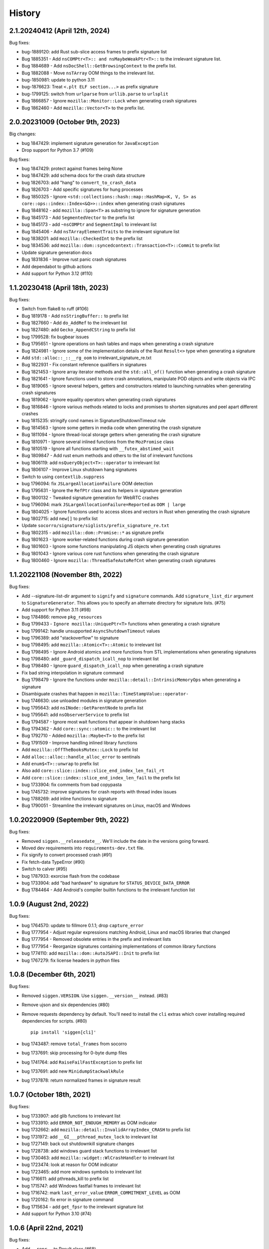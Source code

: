 =======
History
=======

2.1.20240412 (April 12th, 2024)
===============================

Bug fixes:

* bug-1889120: add Rust sub-slice access frames to prefix signature list
* Bug 1885351 - Add ``nsCOMPtr<T>:: and nsMaybeWeakPtr<T>::`` to the irrelevant signature list.
* Bug 1884689 - Add ``nsDocShell::GetBrowsingContext`` to the prefix list.
* Bug 1882088 - Move ``nsTArray`` OOM things to the irrelevant list.
* bug-1850981: update to python 3.11
* bug-1876623: Treat ``<.plt ELF section...>`` as prefix signature
* bug-1799125: switch from ``urlparse`` from ``urllib.parse`` to ``urlsplit``
* Bug 1866857 - Ignore ``mozilla::Monitor::Lock`` when generating crash signatures
* Bug 1862460 - Add ``mozilla::Vector<T>`` to the prefix list.


2.0.20231009 (October 9th, 2023)
================================

Big changes:

* bug 1847429: implement signature generation for ``JavaException``
* Drop support for Python 3.7 (#109)

Bug fixes:

* bug 1847429: protect against frames being None
* bug 1847429: add schema docs for the crash data structure
* bug 1826703: add "hang" to ``convert_to_crash_data``
* Bug 1826703 - Add specific signatures for hung processes
* Bug 1850325 - Ignore ``<std::collections::hash::map::HashMap<K, V, S> as core::ops::index::Index<&Q>>::index`` when generating crash signatures
* Bug 1848162 - add ``mozilla::Span<T>`` as substring to ignore for signature generation
* Bug 1845173 - Add ``SegmentedVector`` to the prefix list
* bug 1845173 - add ``~nsCOMPtr`` and ``SegmentImpl`` to irrelevant list
* Bug 1845406 - Add ``nsTArrayElementTraits`` to the irrelevant signature list
* bug 1838201: add ``mozilla::CheckedInt`` to the prefix list
* bug 1834536: add ``mozilla::dom::syncedcontext::Transaction<T>::Commit`` to prefix list
* Update signature generation docs
* Bug 1831836 - Improve rust panic crash signatures
* Add dependabot to github actions
* Add support for Python 3.12 (#110)


1.1.20230418 (April 18th, 2023)
===============================

Bug fixes:

* Switch from flake8 to ruff (#106)
* Bug 1819178 - Add ``nsStringBuffer::`` to prefix list
* Bug 1827660 - Add ``do_AddRef`` to the irrelevant list
* bug 1827480: add ``Gecko_AppendCString`` to prefix list
* bug 1799528: fix bugbear issues
* Bug 1795651 - Ignore operations on hash tables and maps when generating a
  crash signature
* Bug 1824981 - Ignore some of the implementation details of the Rust
  ``Result<>`` type when generating a signature
* Add ``std::alloc::_::__rg_oom`` to irrelevant_signature_re.txt
* Bug 1822931 - Fix constant reference qualifiers in signatures
* Bug 1821453 - Ignore array iterator methods and the ``std::all_of()``
  function when generating a crash signature
* Bug 1821641 - Ignore functions used to store crash annotations, manipulate
  POD objects and write objects via IPC
* Bug 1819065 - Ignore several helpers, getters and constructors related to
  launching runnables when generating crash signatures
* Bug 1819062 - Ignore equality operators when generating crash signatures
* Bug 1816846 - Ignore various methods related to locks and promises to shorten
  signatures and peel apart different crashes
* bug 1815235: stringify cond names in SignatureShutdownTimeout rule
* Bug 1814563 - Ignore some getters in media code when generating the crash
  signature
* Bug 1811094 - Ignore thread-local storage getters when generating the crash
  signature
* Bug 1810971 - Ignore several inlined functions from the ``MozPromise`` class
* Bug 1810519 - Ignore all functions starting with ``__futex_abstimed_wait``
* Bug 1809847 - Add rust enum methods and others to the list of irrelevant
  functions
* bug 1806119: add ``nsQueryObject<T>::operator`` to irrelevant list
* Bug 1806107 - Improve Linux shutdown hang signatures
* Switch to using ``contextlib.suppress``
* bug 1796094: fix ``JSLargeAllocationFailure`` OOM detection
* Bug 1795631 - Ignore the ``RefPtr`` class and its helpers in signature
  generation
* Bug 1800132 - Tweaked signature generation for WebRTC crashes
* bug 1796094: mark ``JSLargeAllocationFailure=Reported`` as ``OOM | large``
* Bug 1804025 - Ignore functions used to access slices and vectors in Rust when
  generating the crash signature
* bug 1802715: add ``new[]`` to prefix list
* Update ``socorro/signature/siglists/prefix_signature_re.txt``
* Bug 1802315 - add ``mozilla::dom::Promise::*`` as signature prefix
* Bug 1801623 - Ignore worker-related functions during crash signature
  generation
* Bug 1801603 - Ignore some functions manipulating JS objects when generating
  crash signatures
* Bug 1801043 - Ignore various core rust functions when generating the crash
  signature
* Bug 1800460 - Ignore ``mozilla::ThreadSafeAutoRefCnt`` when generating crash
  signatures


1.1.20221108 (November 8th, 2022)
=================================

Bug fixes:

* Add --signature-list-dir argument to ``signify`` and ``signature`` commands.
  Add ``signature_list_dir`` argument to ``SignatureGenerator``. This allows
  you to specify an alternate directory for signature lists. (#75)
* Add support for Python 3.11 (#98)
* bug 1784866: remove ``pkg_resources``
* Bug 1799433 - ``Ignore mozilla::UniquePtr<T>`` functions when generating a crash signature
* bug 1799142: handle unsupported ``AsyncShutdownTimeout`` values
* bug 1796389: add "stackoverflow" to signature
* bug 1798495: add ``mozilla::Atomic<T>::Atomic`` to irrelevant list
* Bug 1798495 - Ignore Android atomics and more functions from STL implementations when generating signatures
* bug 1798480: add ``_guard_dispatch_icall_nop`` to irrelevant list
* Bug 1798480 - Ignore ``guard_dispatch_icall_nop`` when generating a crash signature
* Fix bad string interpolation in signature command
* Bug 1798479 - Ignore the functions under ``mozilla::detail::IntrinsicMemoryOps`` when generating a signature
* Disambiguate crashes that happen in ``mozilla::TimeStampValue::operator-``
* bug 1746630: use unloaded modules in signature generation
* bug 1795643: add ``nsINode::GetParentNode`` to prefix list
* bug 1795641: add ``nsObserverService`` to prefix list
* Bug 1794587 - Ignore most wait functions that appear in shutdown hang stacks
* Bug 1794362 - Add ``core::sync::atomic::`` to the irrelevant list
* Bug 1792710 - Added ``mozilla::Maybe<T>`` to the prefix list
* Bug 1791509 - Improve handling inlined library functions
* Add ``mozilla::OffTheBooksMutex::Lock`` to prefix list
* Add ``alloc::alloc::handle_alloc_error`` to sentinals
* Add ``enum$<T>::unwrap`` to prefix list
* Also add ``core::slice::index::slice_end_index_len_fail_rt``
* Add ``core::slice::index::slice_end_index_len_fail`` to the prefix list
* bug 1733904: fix comments from bad copypasta
* bug 1745732: improve signatures for crash reports with thread index issues
* bug 1788269: add inline functions to signature
* Bug 1790051 - Streamline the irrelevant signatures on Linux, macOS and Windows


1.0.20220909 (September 9th, 2022)
==================================

Bug fixes:

* Removed ``siggen.__releasedate__``. We'll include the date in the versions going
  forward.
* Moved dev requirements into ``requirements-dev.txt`` file.
* Fix signify to convert processed crash (#91)
* Fix fetch-data TypeError (#90)
* Switch to calver (#95)
* bug 1787933: exorcise flash from the codebase
* bug 1733904: add "bad hardware" to signature for ``STATUS_DEVICE_DATA_ERROR``
* Bug 1784464 - Add Android's compiler builtin functions to the irrelevant
  function list


1.0.9 (August 2nd, 2022)
========================

Bug fixes:

* bug 1764570: update to fillmore 0.1.1; drop ``capture_error``
* Bug 1777954 - Adjust regular expressions matching Android, Linux and macOS
  libraries that changed
* Bug 1777954 - Removed obsolete entries in the prefix and irrelevant lists
* Bug 1777954 - Reorganize signatures containing implementations of common
  library functions
* bug 1774110: add ``mozilla::dom::AutoJSAPI::Init`` to prefix list
* bug 1767279: fix license headers in python files


1.0.8 (December 6th, 2021)
==========================

Bug fixes:

* Removed ``siggen.VERSION``. Use ``siggen.__version__`` instead. (#83)
* Remove ujson and six dependencies (#80)
* Remove requests dependency by default. You'll need to install the ``cli``
  extras which cover installing required dependencies for scripts. (#80)

  ::

     pip install 'siggen[cli]'
  
* bug 1743487: remove ``total_frames`` from socorro
* bug 1737691: skip processing for 0-byte dump files
* bug 1741764: add ``RaiseFailFastException`` to prefix list
* bug 1737691: add new ``MinidumpStackwalkRule``
* bug 1737878: return normalized frames in signature result


1.0.7 (October 18th, 2021)
==========================

Bug fixes:

* bug 1733907: add glib functions to irrelevant list
* bug 1733910: add ``ERROR_NOT_ENOUGH_MEMORY`` as OOM indicator
* bug 1732662: add ``mozilla::detail::InvalidArrayIndex_CRASH`` to prefix list
* bug 1731972: add ``__GI___pthread_mutex_lock`` to irrelevant list
* bug 1727149: back out shutdownkill signature changes
* bug 1728738: add windows guard stack functions to irrelevant list
* bug 1730463: add ``mozilla::widget::WlCrashHandler`` to irrelevant list
* bug 1723474: look at reason for OOM indicator
* bug 1723465: add more windows symbols to irrelevant list
* bug 1716611: add pthreads_kill to prefix list
* bug 1715747: add Windows fastfail frames to irrelevant list
* bug 1716742: mark ``last_error_value`` ``ERROR_COMMITMENT_LEVEL`` as OOM
* bug 1720162: fix error in signature command
* Bug 1715634 - add ``get_fpsr`` to the irrelevant signature list
* Add support for Python 3.10 (#74)


1.0.6 (April 22nd, 2021)
========================

Bug fixes:

* Add ``__repr__`` to Result class (#68)
* Drop support for Python 3.6 (#70)
* bug 1706075: add Windows functions to prefix list
* bug 1699492: fix mutation issues in signature generation
* bug 1705027: add ``NS_CycleCollectorSuspect3`` to prefix list
* bug 1702984: add ``std::vector<T>::_Emplace_reallocate<T>`` to the prefix list


1.0.5 (March 18th, 2021)
========================

Bug fixes:

* Add markdown format to signature generation cli
* bug 1696363: add ``env_logger`` bits to irrelevant list
* bug 1692983: remove ``mozilla::detail::MutexImpl::unlock`` from sentinels
* bug 1694894: add glib assertion bits to irrelevant list
* pyupgrade pass
* bug 1687907: add more ``mozilla::detail::MutexImpl::`` sentinels
* Fix error handling in signature cmd
* Bug 1690034: add ``_rust_alloc_error_handler`` to irrelevant list
* Bug 1690034 - Add Rust OOM stuff to the irrelevant signature list.
* bug #1688249: remove lambda number from signature
* bug 1687907: add ``mozilla::detail::MutexImpl::mutexLock`` to sentinels
* bug 1685178: fix signature generation for unknown in dll frames
* Force ``crashing_thread`` to be an int
* bug 1681347: fix Linux assertion crash signatures
* bug 1672847: normalize anonymous namespace variations


1.0.4 (December 3rd, 2020)
==========================

Bug fixes:

* Add support for Python 3.9 (#55)
* Drop support for Python 3.5 (#54)
* bug 1676900: add ``std::io::stdio::_eprint`` to irrelevant list
* bug 1672386: add ``nsTSubstring<T>::Append`` to prefix list
* bug 1668381: add ``_XReply`` to irrelevant list
* bug 1667734: add frames to irrelevant and prefix lists
* bug 1667741: add Windows heap failure error handling to irrelevant list
* bug 1665791: add ``mozilla::UniquePtr<T>::reset`` to the prefix list
* bug 1667335: add ``std::_Func_impl_no_alloc<T>::_Do_call`` to the prefix list
* bug 1662720: add ``*$VARIANT$*`` symbols to irrelevant list
* bug 1660050: add ``NS_QuickSort`` to prefix list
* bug 1658729: add ``mozilla::TaskController::GetRunnableForMTTask`` to the prefix list
* bug 1651336: add ``mozilla::detail::nsTStringRepr<T>::`` to prefix list
* bug 1649774: add ``mozilla::detail::nsTStringRepr<T>::Equals`` to prefix list
* bug 1646675: add ``FindElementCommon`` to prefix list
* bug 1644234: add ``libart.so`` to prefix list
* bug 1640942: improve rust OOM signatures


1.0.3 (May 22nd 2020)
=====================

Bug fixes:

* bug 1633473: add ``pthread_mutex_trylock`` to prefix list
* bug 1383113: switch mozilla rules to getitem notation
* bug 1629854: add ``core::result::unwrap_failed`` to prefix list
* bug 1626801: add ``RpcpRaiseException`` to prefix list
* bug 1626801: move ``CxxThrowException`` to prefix list
* bug 1626801: add ``CxxThrowException`` and friends to sig lists
* bug 1624790: add ``syscall`` to prefix list
* bug 1619606: add ``mozilla::CheckCheckedUnsafePtrs<T>::Check`` to prefix list
* bug 1617918: fix IPC Channel Error signature generation rule
* bug 1616837: add ``RustMozCrash`` to irrelevant list
* bug 1612569: update signature generation docs
* bug 1612569: fix ``SignatureIPCChannelError`` docstring


1.0.2 (February 7th, 2020)
==========================

Bug fixes:

* bug 1612569: improve ShutDownKill signatures
* Bug 1612921 - Add some CString functions to the prefix list
* Add ``servo_arc::Arc<T>::drop_slow`` to the prefix list
* bug 1610792: add ``mozilla::DOMEventTargetHelper::AddRef`` to prefix list
* bug 1609247: move ``__security_check_cookie`` to irrelevant list
* Bug 1609247 - Add ``_security_check_cookie`` to the irrelevant signatures list
* bug 1608870: added ``mozilla::ipc::Shmem`` items to prefix list
* bug 1609121: add ``__pthread_cond_wait`` to prefix list


1.0.1 (December 30th, 2019)
===========================

Bug fixes:

* Bug 1604605 - Add IPDL write signatures to irrelevant list
* Remove IPDL write stuff from prefix list
* bug 1602344: add ``__forwarding_prep_0___`` to prefix list
* bug 1602343: adding ``___forwarding___`` to prefix list
* bug 1602342: add ``-[NSObject doesNotRecognizeSelector:]`` to prefix list
* bug 1601223: add ``moz_malloc_size_of`` to prefix list
* bug 1599779: support other crashid forms in signature command
* bug 1600951: add ``AllocInfo::Get<T>`` to prefix list
* bug 1599506: add ``NXMapRemove`` to prefix list
* Bug 1599222 - ``mozilla::ipc::IPDLParamTraits<T>::Write`` to the prefix signature list
* bug 1599168: add ``unlink`` to prefix list
* bug 1599167: add ``__unlink`` to prefix list
* bug 1599164: add ``__ulock_wait`` to prefix list
* bug 1599162: add ``__semwait_signal`` to prefix list
* bug 1599157: add ``__cxxabiv1::failed_throw`` to prefix list
* bug 1599165: add ``pthread_cond_signal_thread_np`` to prefix list
* bug 1599156: add ``CALayerRelease`` to prefix list
* bug 1599155: add ``CALayerRetain`` to prefix list
* bug 1599152: add ``objc_retain`` to prefix list
* bug 1599151: add ``objc_terminate`` to irrelevant list
* bug 1599149: add ``std::terminate`` to irrelevant list
* bug 1599147: add ``objc_exception_rethrow`` to prefix list
* bug 1599146: add ``__cxa_rethrow to irrelevant`` list
* bug 1599019: fix prefix changes to only add ``NSApplication``
* bug 1599019: add ``NSApplication`` functions to prefix list
* bug 1539305: update to python 3.7.5
* bug 1594665: add ``__pthread_mutex_lock`` to prefix list
* bug 1594468: move ``libc*`` lines from irrelevant list to prefix list
* bug 1592208: add more c functions to prefix list
* bug 1590194: add ``mozilla::MozPromise<T>::ThenInternal`` to prefix list
* bug 1590096: add more ``libc`` functions to prefix list
* bug 1589604: add ``gsignal`` and friends to prefix list
* bug 1588675: add ``strcmp`` implementation variations to prefix list
* bug 1584951: add ``memset`` implementation variations to prefix list
* bug 1584615: add ``objc_msgLookupSuper2`` to irrelevant list
* bug 1581800: add ``__memcpy.*`` to prefix list
* bug 1581800: add ``__memcpy_sse2_unaligned_erms`` to prefix list
* bug 1581517: add wayland symbols to prefix list
* bug 1567990: fix goofy things from black reformatting
* bug 1567990: reformat ``socorro/`` with black
* bug 1561697: add ``mozilla::ipc::WriteIPDLParam`` to prefix list
* bug 1557012: add ``Allocator<T>::malloc`` to prefix list
* Add ``BaseAllocator`` to the prefix signature list
* Add support for Python 3.8
* Fix Python 3.5 syntax issue
* Fix bugs in signify command line


1.0.0 (May 23rd, 2019)
======================

Bug fixes:

* 1553665: Add libc to the irrelevant signatures list.
* 1544246: add "fix_missing_module" pass to signature generation
* 1550028: Switch to crash-stats.mozilla.org
* 1544449: Fix NoteXPCOMChild class name.
* Update docs
* 1541090: add __clear_cache to prefix list
* 1541474: add real_drop_in_place to prefix list
* Add MessageLoop::PostTask and MessageLoop::PostTask_Helper to skip list (#4831)
* 1523968: add trunc to prefix list
* Add gkrust_shared::oom_hook::hook to the prefix list.
* 1520615: add schedule_class_load and SkyLight to irrelevant list
* Add alloc::raw_vec::capacity_overflow to the prefix list
* Drop support for Python 2.7 and 3.4
* Add Code of Conduct and links


0.2.1 (January 4th, 2019)
=========================

Bug fixes:

* Add support for Python 3.4, 3.5, and 3.6.
* 1515772: Add alloc::alloc::handle_alloc_error to the irrelevant signature list
* 1515487: slim down dll handling in signature generation
* 1515487: add ntdll.dll and friends to prefix list
* 1511022: add debug logging for signature generation
* 1511022: rework signature generation to use a Result instance
* 1514746: add std::panicking::begin_panic<T> to sentinels
* 1507186: get all the webapp tests passing
* 1505954: add core::panicking::panic_fmt to sentinels
* 1505954: Add core::panicking::panic_bounds_check to the setinel list
* 1506781: fix silent ujson errors
* 1506228: fix socorro/unittest/cron tests to work in python 3
* 1503966: Add mozilla::detail::HashTable to the prefix list
* 1502477: add moz_crash_reason_raw
* 1501291: add nsTSubstring<T>::Assign to prefix list
* 1500401: add core::panicking::panic to sentinel list
* Update docs
* 1495966: add core::ptr::drop_in_place to prefix signature list (#4629)
* 1496732: add mbrtoc32 to prefix list
* 1496599: Clean up JavaStackTrace field
* Replace fake example with the real problematic string
* 1493200: fix an infinite loop
* 1493200: fix the double-clone vexing variation
* 1488774: fix another cause of & signatures
* 1493200: fix empty string signature generation
* 1488774: remove cv/ref qualifiers in function names


0.2.0 (August 29th, 2018)
=========================

Big changes:

* Siggen is re-united with Socorro's signature generation system. Generally
  we'll make changes in the Socorro repository and then copy them here.

Bug fixes:

* 1477726: add ``std:alloc::rust_oom`` to prefix list
* 1481282: rework frame normalization so it treats C/C++ frames differently
  than Rust frames
* 1477013: rewrite collapse to correctly handle Rust trait methods
* 1478383: drop prefix and return type in function signatures; add handling
  for "const" in function signatures
* 1306643: document signature generation pipeline


0.1.3 (August 3rd, 2018)
========================

Bug fixes:

* Unified siggen fork with Socorro signature generator. Siggen is now an
  extracted library from Socorro's signature generator.

* Add tests for signature generator error handler.

* Some minor changes for Python 3 support.

* Other minor fixes.


0.1.2 (July 26th, 2018)
=======================

Bug fixes:

* Generalized code so it can be ignorant of parent module. This will make it
  easier to co-exist with Socorro's fork.

* Update signature lists with changes in Socorro over the last month.

* Cleanup README to make the schema easier to read. (Thank you, Ben!)

* Fix bugs and typos in examples.


0.1.1 (June 28th, 2018)
=======================

Bug fixes:

* Bug fixes related to differences in signature output between Socorro
  and siggen. This resulted in a couple of really minor schema changes:

  * "crashing_thread" now defaults to None indicating that no crashing
    thread was specified
  * "additional_minidumps" is now a text which has a comma-separated
    string value

  Issues #7 and #10.

* Added "original_signature" key to the JSON output of fetch-data command.

* Removed use of the logging module.


0.1.0 (June 27, 2018)
=====================

* Initial release
